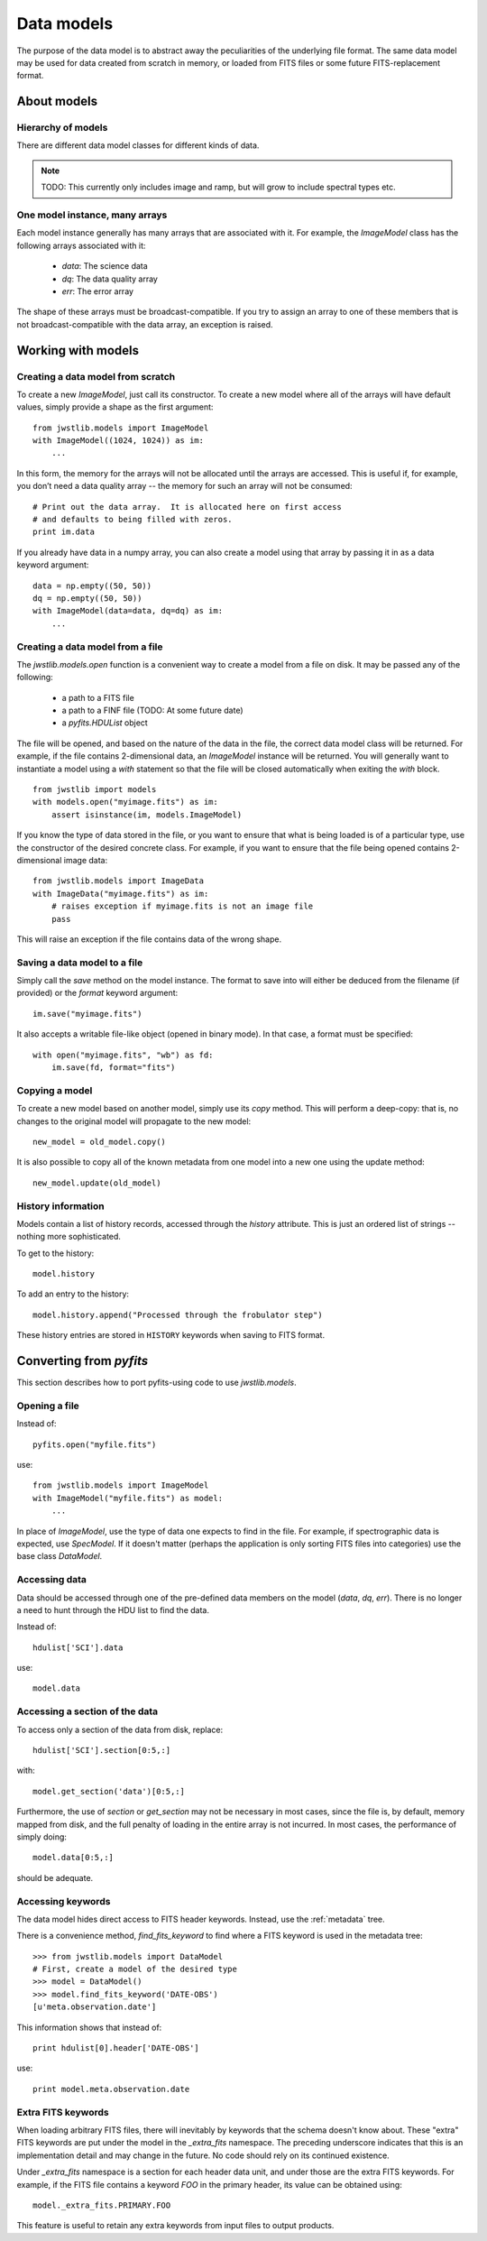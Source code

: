 Data models
```````````

The purpose of the data model is to abstract away the peculiarities of
the underlying file format.  The same data model may be used for data
created from scratch in memory, or loaded from FITS files or some
future FITS-replacement format.

About models
============

Hierarchy of models
-------------------

There are different data model classes for different kinds of data.

.. note::

    TODO: This currently only includes image and ramp, but will grow
    to include spectral types etc.

One model instance, many arrays
-------------------------------

Each model instance generally has many arrays that are associated with
it.  For example, the `ImageModel` class has the following arrays
associated with it:

    - `data`: The science data
    - `dq`: The data quality array
    - `err`: The error array

The shape of these arrays must be broadcast-compatible.  If you try to
assign an array to one of these members that is not
broadcast-compatible with the data array, an exception is raised.

Working with models
===================

Creating a data model from scratch
----------------------------------

To create a new `ImageModel`, just call its constructor.  To create a
new model where all of the arrays will have default values, simply
provide a shape as the first argument::

    from jwstlib.models import ImageModel
    with ImageModel((1024, 1024)) as im:
        ...

In this form, the memory for the arrays will not be allocated until
the arrays are accessed.  This is useful if, for example, you don’t
need a data quality array -- the memory for such an array will not be
consumed::

        # Print out the data array.  It is allocated here on first access
        # and defaults to being filled with zeros.
        print im.data

If you already have data in a numpy array, you can also create a model
using that array by passing it in as a data keyword argument::

    data = np.empty((50, 50))
    dq = np.empty((50, 50))
    with ImageModel(data=data, dq=dq) as im:
        ...

Creating a data model from a file
---------------------------------

The `jwstlib.models.open` function is a convenient way to create a
model from a file on disk.  It may be passed any of the following:

    - a path to a FITS file
    - a path to a FINF file (TODO: At some future date)
    - a `pyfits.HDUList` object

The file will be opened, and based on the nature of the data in the
file, the correct data model class will be returned.  For example, if
the file contains 2-dimensional data, an `ImageModel` instance will be
returned.  You will generally want to instantiate a model using a
`with` statement so that the file will be closed automatically when
exiting the `with` block.

::

    from jwstlib import models
    with models.open("myimage.fits") as im:
        assert isinstance(im, models.ImageModel)

If you know the type of data stored in the file, or you want to ensure
that what is being loaded is of a particular type, use the constructor
of the desired concrete class.  For example, if you want to ensure
that the file being opened contains 2-dimensional image data::

    from jwstlib.models import ImageData
    with ImageData("myimage.fits") as im:
        # raises exception if myimage.fits is not an image file
        pass

This will raise an exception if the file contains data of the wrong
shape.

Saving a data model to a file
-----------------------------

Simply call the `save` method on the model instance.  The format to
save into will either be deduced from the filename (if provided) or
the `format` keyword argument::

    im.save("myimage.fits")

It also accepts a writable file-like object (opened in binary mode).
In that case, a format must be specified::

    with open("myimage.fits", "wb") as fd:
        im.save(fd, format="fits")

Copying a model
---------------

To create a new model based on another model, simply use its `copy`
method.  This will perform a deep-copy: that is, no changes to the
original model will propagate to the new model::

    new_model = old_model.copy()

It is also possible to copy all of the known metadata from one
model into a new one using the update method::

    new_model.update(old_model)

History information
-------------------

Models contain a list of history records, accessed through the
`history` attribute.  This is just an ordered list of strings --
nothing more sophisticated.

To get to the history::

    model.history

To add an entry to the history::

    model.history.append("Processed through the frobulator step")

These history entries are stored in ``HISTORY`` keywords when saving
to FITS format.

Converting from `pyfits`
========================

This section describes how to port pyfits-using code to use `jwstlib.models`.

Opening a file
--------------

Instead of::

    pyfits.open("myfile.fits")

use::

    from jwstlib.models import ImageModel
    with ImageModel("myfile.fits") as model:
        ...

In place of `ImageModel`, use the type of data one expects to find in
the file.  For example, if spectrographic data is expected, use
`SpecModel`.  If it doesn't matter (perhaps the application is only
sorting FITS files into categories) use the base class `DataModel`.

Accessing data
--------------

Data should be accessed through one of the pre-defined data members on
the model (`data`, `dq`, `err`).  There is no longer a need to hunt
through the HDU list to find the data.

Instead of::

    hdulist['SCI'].data

use::

    model.data

Accessing a section of the data
-------------------------------

To access only a section of the data from disk, replace::

    hdulist['SCI'].section[0:5,:]

with::

    model.get_section('data')[0:5,:]

Furthermore, the use of `section` or `get_section` may not be
necessary in most cases, since the file is, by default, memory mapped
from disk, and the full penalty of loading in the entire array is not
incurred.  In most cases, the performance of simply doing::

    model.data[0:5,:]

should be adequate.

Accessing keywords
------------------

The data model hides direct access to FITS header keywords.  Instead,
use the :ref:`metadata` tree.

There is a convenience method, `find_fits_keyword` to find where a
FITS keyword is used in the metadata tree::

    >>> from jwstlib.models import DataModel
    # First, create a model of the desired type
    >>> model = DataModel()
    >>> model.find_fits_keyword('DATE-OBS')
    [u'meta.observation.date']

This information shows that instead of::

    print hdulist[0].header['DATE-OBS']

use::

    print model.meta.observation.date

Extra FITS keywords
-------------------

When loading arbitrary FITS files, there will inevitably by keywords
that the schema doesn't know about.  These "extra" FITS keywords are
put under the model in the `_extra_fits` namespace.  The preceding
underscore indicates that this is an implementation detail and may
change in the future.  No code should rely on its continued existence.

Under `_extra_fits` namespace is a section for each header data unit,
and under those are the extra FITS keywords.  For example, if the FITS
file contains a keyword `FOO` in the primary header, its value can be
obtained using::

    model._extra_fits.PRIMARY.FOO

This feature is useful to retain any extra keywords from input files
to output products.
